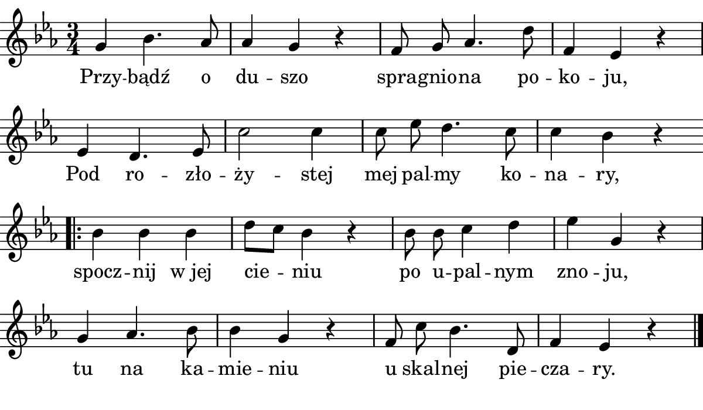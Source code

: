 \version "2.18.2"

#(set! paper-alist (cons '("boolet size" . (cons (* 6 in) (* 3.5 in))) paper-alist))

\paper {
   #(set-paper-size "boolet size")
   indent = 0\cm
   ragged-last = ##f
   top-margin = 0
   bottom-margin = 0
   right-margin = 0
   left-margin = 0
} 


\header {
  tagline = ""  % removed
}

musicOne = \relative c' {
  \autoBeamOff
  \cadenzaOn
  \time 3/4
  g'4 bes4. aes8 \bar "|" aes4 g4 r4 \bar "|" f8 g8 aes4. d8 \bar "|" f,4 ees4 r4 \bar "|" \break
  ees4 d4. ees8 \bar "|" c'2 c4 \bar "|" c8 ees8 d4. c8 \bar "|" c4 bes4 r4 \bar "|" \break
  \bar ".|:" bes4 bes4 bes4 \bar "|" d8[c8] bes4 r4 \bar "|" bes8 bes8 c4 d4 \bar "|" ees4 g,4 r4 \bar "|"  \break
  g4 aes4. bes8 \bar "|" bes4 g4 r4 \bar "|" f8 c'8 bes4. d,8 \bar "|" f4 ees4 r4 \bar "|." 
}


verseOne = \lyricmode {
  Przy -- bądź o du -- szo spra -- gnio -- na po -- ko -- ju,
  Pod ro -- zło -- ży -- stej mej pal -- my ko -- na -- ry,
  spocz -- nij "w jej" cie -- niu po u -- pal -- nym zno -- ju,
  tu na ka -- mie -- niu u skal -- nej pie -- cza -- ry.
}


\score {
  <<
    \new Voice = "one" {
      \clef treble 
      \key c \minor
      \musicOne
    }
    \new Lyrics \lyricsto "one" {
      <<
      { \verseOne }
      >>
    }
  >>
}